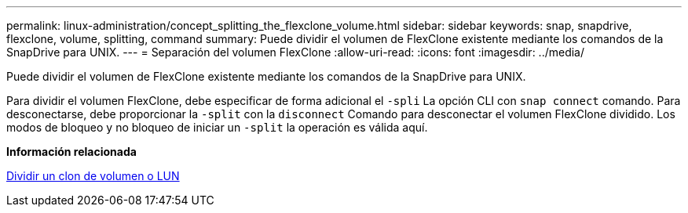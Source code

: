 ---
permalink: linux-administration/concept_splitting_the_flexclone_volume.html 
sidebar: sidebar 
keywords: snap, snapdrive, flexclone, volume, splitting, command 
summary: Puede dividir el volumen de FlexClone existente mediante los comandos de la SnapDrive para UNIX. 
---
= Separación del volumen FlexClone
:allow-uri-read: 
:icons: font
:imagesdir: ../media/


[role="lead"]
Puede dividir el volumen de FlexClone existente mediante los comandos de la SnapDrive para UNIX.

Para dividir el volumen FlexClone, debe especificar de forma adicional el `-spli` La opción CLI con `snap connect` comando. Para desconectarse, debe proporcionar la `-split` con la `disconnect` Comando para desconectar el volumen FlexClone dividido. Los modos de bloqueo y no bloqueo de iniciar un `-split` la operación es válida aquí.

*Información relacionada*

xref:concept_splitting_the_volume_or_lun_clone_operations.adoc[Dividir un clon de volumen o LUN]
